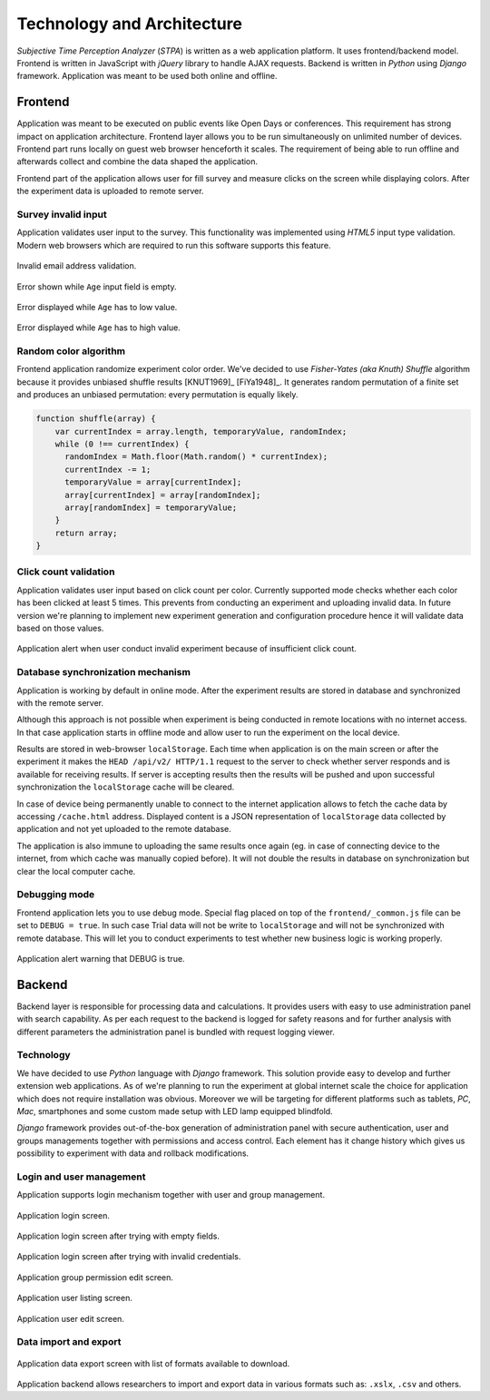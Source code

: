 Technology and Architecture
===========================

`Subjective Time Perception Analyzer` (`STPA`) is written as a web application platform. It uses frontend/backend model. Frontend is written in JavaScript with `jQuery` library to handle AJAX requests. Backend is written in `Python` using `Django` framework. Application was meant to be used both online and offline.

Frontend
--------
Application was meant to be executed on public events like Open Days or conferences. This requirement has strong impact on application architecture. Frontend layer allows you to be run simultaneously on unlimited number of devices. Frontend part runs locally on guest web browser henceforth it scales. The requirement of being able to run offline and afterwards collect and combine the data shaped the application.

Frontend part of the application allows user for fill survey and measure clicks on the screen while displaying colors. After the experiment data is uploaded to remote server.

Survey invalid input
^^^^^^^^^^^^^^^^^^^^
Application validates user input to the survey. This functionality was implemented using `HTML5` input type validation. Modern web browsers which are required to run this software supports this feature.

.. figure:: img/frontend-step-1-survey-first-error-2.png
    :scale: 50%
    :align: center

    Invalid email address validation.

.. figure:: img/frontend-step-1-survey-first-error-3.png
    :scale: 100%
    :align: center

    Error shown while ``Age`` input field is empty.

.. figure:: img/frontend-step-1-survey-first-error-4.png
    :scale: 100%
    :align: center

    Error displayed while ``Age`` has to low value.

.. figure:: img/frontend-step-1-survey-first-error-8.png
    :scale: 100%
    :align: center

    Error displayed while ``Age`` has to high value.

Random color algorithm
^^^^^^^^^^^^^^^^^^^^^^
Frontend application randomize experiment color order. We've decided to use `Fisher-Yates (aka Knuth) Shuffle` algorithm because it provides unbiased shuffle results [KNUT1969]_ [FiYa1948]_. It generates random permutation of a finite set and produces an unbiased permutation: every permutation is equally likely.

.. code-block:: javascript

    function shuffle(array) {
        var currentIndex = array.length, temporaryValue, randomIndex;
        while (0 !== currentIndex) {
          randomIndex = Math.floor(Math.random() * currentIndex);
          currentIndex -= 1;
          temporaryValue = array[currentIndex];
          array[currentIndex] = array[randomIndex];
          array[randomIndex] = temporaryValue;
        }
        return array;
    }

Click count validation
^^^^^^^^^^^^^^^^^^^^^^
Application validates user input based on click count per color. Currently supported mode checks whether each color has been clicked at least 5 times. This prevents from conducting an experiment and uploading invalid data. In future version we're planning to implement new experiment generation and configuration procedure hence it will validate data based on those values.

.. figure:: img/frontend-alert-validation.png
    :scale: 100%
    :align: center

    Application alert when user conduct invalid experiment because of insufficient click count.

Database synchronization mechanism
^^^^^^^^^^^^^^^^^^^^^^^^^^^^^^^^^^
Application is working by default in online mode. After the experiment results are stored in database and synchronized with the remote server.

Although this approach is not possible when experiment is being conducted in remote locations with no internet access. In that case application starts in offline mode and allow user to run the experiment on the local device.

Results are stored in web-browser ``localStorage``. Each time when application is on the main screen or after the experiment it makes the ``HEAD /api/v2/ HTTP/1.1`` request to the server to check whether server responds and is available for receiving results. If server is accepting results then the results will be pushed and upon successful synchronization the ``localStorage`` cache will be cleared.

In case of device being permanently unable to connect to the internet application allows to fetch the cache data by accessing ``/cache.html`` address. Displayed content is a JSON representation of ``localStorage`` data collected by application and not yet uploaded to the remote database.

The application is also immune to uploading the same results once again (eg. in case of connecting device to the internet, from which cache was manually copied before). It will not double the results in database on synchronization but clear the local computer cache.

Debugging mode
^^^^^^^^^^^^^^
Frontend application lets you to use debug mode. Special flag placed on top of the ``frontend/_common.js`` file can be set to ``DEBUG = true``. In such case Trial data will not be write to ``localStorage`` and will not be synchronized with remote database. This will let you to conduct experiments to test whether new business logic is working properly.

.. figure:: img/frontend-alert-debug.png
    :scale: 100%
    :align: center

    Application alert warning that DEBUG is true.

Backend
-------
Backend layer is responsible for processing data and calculations. It provides users with easy to use administration panel with search capability. As per each request to the backend is logged for safety reasons and for further analysis with different parameters the administration panel is bundled with request logging viewer.

Technology
^^^^^^^^^^
We have decided to use `Python` language with `Django` framework. This solution provide easy to develop and further extension web applications. As of we're planning to run the experiment at global internet scale the choice for application which does not require installation was obvious. Moreover we will be targeting for different platforms such as tablets, `PC`, `Mac`, smartphones and some custom made setup with LED lamp equipped blindfold.

`Django` framework provides out-of-the-box generation of administration panel with secure authentication, user and groups managements together with permissions and access control. Each element has it change history which gives us possibility to experiment with data and rollback modifications.

Login and user management
^^^^^^^^^^^^^^^^^^^^^^^^^
Application supports login mechanism together with user and group management.

.. figure:: img/backend-login-1.png
    :scale: 50%
    :align: center

    Application login screen.

.. figure:: img/backend-login-2.png
    :scale: 50%
    :align: center

    Application login screen after trying with empty fields.

.. figure:: img/backend-login-3.png
    :scale: 50%
    :align: center

    Application login screen after trying with invalid credentials.


.. figure:: img/backend-group-edit.png
    :scale: 50%
    :align: center

    Application group permission edit screen.

.. figure:: img/backend-user-list.png
    :scale: 50%
    :align: center

    Application user listing screen.

.. figure:: img/backend-user-edit-1.png
    :scale: 50%
    :align: center

    Application user edit screen.


Data import and export
^^^^^^^^^^^^^^^^^^^^^^

.. figure:: img/backend-export.png
    :scale: 50%
    :align: center

    Application data export screen with list of formats available to download.

Application backend allows researchers to import and export data in various formats such as: ``.xslx``, ``.csv`` and others.
